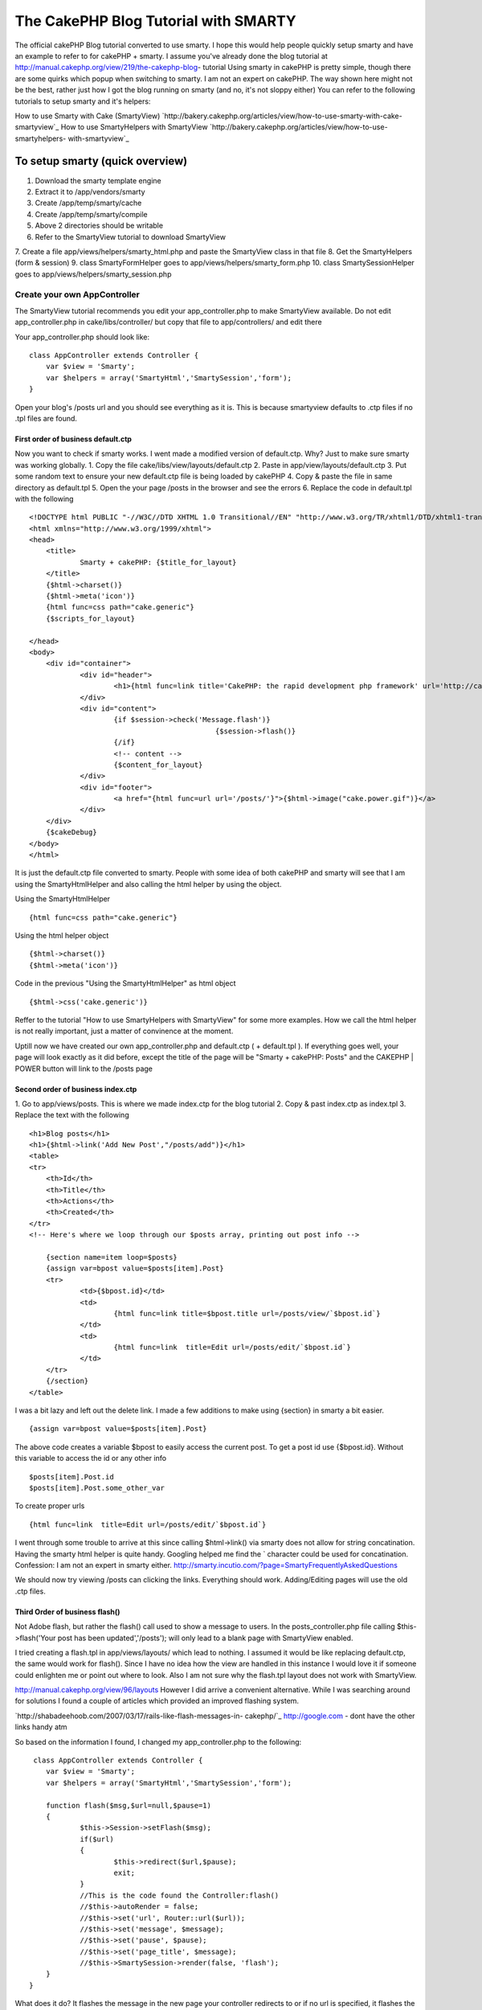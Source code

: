 The CakePHP Blog Tutorial with SMARTY
=====================================

The official cakePHP Blog tutorial converted to use smarty. I hope
this would help people quickly setup smarty and have an example to
refer to for cakePHP + smarty. I assume you've already done the blog
tutorial at http://manual.cakephp.org/view/219/the-cakephp-blog-
tutorial
Using smarty in cakePHP is pretty simple, though there are some quirks
which popup when switching to smarty. I am not an expert on cakePHP.
The way shown here might not be the best, rather just how I got the
blog running on smarty (and no, it's not sloppy either)
You can refer to the following tutorials to setup smarty and it's
helpers:

How to use Smarty with Cake (SmartyView)
`http://bakery.cakephp.org/articles/view/how-to-use-smarty-with-cake-
smartyview`_
How to use SmartyHelpers with SmartyView
`http://bakery.cakephp.org/articles/view/how-to-use-smartyhelpers-
with-smartyview`_


To setup smarty (quick overview)
````````````````````````````````
1. Download the smarty template engine
2. Extract it to /app/vendors/smarty
3. Create /app/temp/smarty/cache
4. Create /app/temp/smarty/compile
5. Above 2 directories should be writable
6. Refer to the SmartyView tutorial to download SmartyView
7. Create a file app/views/helpers/smarty_html.php and paste the
SmartyView class in that file
8. Get the SmartyHelpers (form & session)
9. class SmartyFormHelper goes to app/views/helpers/smarty_form.php
10. class SmartySessionHelper goes to
app/views/helpers/smarty_session.php


Create your own AppController
+++++++++++++++++++++++++++++
The SmartyView tutorial recommends you edit your app_controller.php to
make SmartyView available. Do not edit app_controller.php in
cake/libs/controller/ but copy that file to app/controllers/ and edit
there

Your app_controller.php should look like:

::

    
    class AppController extends Controller {
    	var $view = 'Smarty';
    	var $helpers = array('SmartyHtml','SmartySession','form');
    }

Open your blog's /posts url and you should see everything as it is.
This is because smartyview defaults to .ctp files if no .tpl files are
found.



First order of business default.ctp
~~~~~~~~~~~~~~~~~~~~~~~~~~~~~~~~~~~
Now you want to check if smarty works. I went made a modified version
of default.ctp. Why?
Just to make sure smarty was working globally.
1. Copy the file cake/libs/view/layouts/default.ctp
2. Paste in app/view/layouts/default.ctp
3. Put some random text to ensure your new default.ctp file is being
loaded by cakePHP
4. Copy & paste the file in same directory as default.tpl
5. Open the your page /posts in the browser and see the errors
6. Replace the code in default.tpl with the following

::

    
    <!DOCTYPE html PUBLIC "-//W3C//DTD XHTML 1.0 Transitional//EN" "http://www.w3.org/TR/xhtml1/DTD/xhtml1-transitional.dtd">
    <html xmlns="http://www.w3.org/1999/xhtml">
    <head>
    	<title>
    		Smarty + cakePHP: {$title_for_layout}
    	</title>
    	{$html->charset()}
    	{$html->meta('icon')}
    	{html func=css path="cake.generic"}
    	{$scripts_for_layout} 
    	
    </head>
    <body>
    	<div id="container">
    		<div id="header">
    			<h1>{html func=link title='CakePHP: the rapid development php framework' url='http://cakephp.org'}</h1>
    		</div>
    		<div id="content">
    			{if $session->check('Message.flash')}
    						{$session->flash()}
    			{/if}
    			<!-- content -->
    			{$content_for_layout}
    		</div>
    		<div id="footer">
    			<a href="{html func=url url='/posts/'}">{$html->image("cake.power.gif")}</a> 
    		</div>
    	</div>
    	{$cakeDebug}
    </body>
    </html>

It is just the default.ctp file converted to smarty. People with some
idea of both cakePHP and smarty will see that I am using the
SmartyHtmlHelper and also calling the html helper by using the object.

Using the SmartyHtmlHelper

::

    
     {html func=css path="cake.generic"}
     

Using the html helper object

::

    
    {$html->charset()}
    {$html->meta('icon')}

Code in the previous "Using the SmartyHtmlHelper" as html object

::

    
    {$html->css('cake.generic')}

Reffer to the tutorial "How to use SmartyHelpers with SmartyView" for
some more examples. How we call the html helper is not really
important, just a matter of convinence at the moment.

Uptill now we have created our own app_controller.php and default.ctp
( + default.tpl ). If everything goes well, your page will look
exactly as it did before, except the title of the page will be "Smarty
+ cakePHP: Posts" and the CAKEPHP | POWER button will link to the
/posts page


Second order of business index.ctp
~~~~~~~~~~~~~~~~~~~~~~~~~~~~~~~~~~
1. Go to app/views/posts. This is where we made index.ctp for the blog
tutorial
2. Copy & past index.ctp as index.tpl
3. Replace the text with the following

::

    
    <h1>Blog posts</h1>
    <h1>{$html->link('Add New Post',"/posts/add")}</h1>
    <table>
    <tr>
    	<th>Id</th>
    	<th>Title</th>
    	<th>Actions</th>
    	<th>Created</th>
    </tr>
    <!-- Here's where we loop through our $posts array, printing out post info -->
    	
    	{section name=item loop=$posts}
    	{assign var=bpost value=$posts[item].Post}
    	<tr>
    		<td>{$bpost.id}</td>
    		<td>
    			{html func=link title=$bpost.title url=/posts/view/`$bpost.id`}
    		</td>
    		<td>
    			{html func=link  title=Edit url=/posts/edit/`$bpost.id`}
    		</td>
    	</tr>
    	{/section}
    </table>

I was a bit lazy and left out the delete link. I made a few additions
to make using {section} in smarty a bit easier.


::

    
    {assign var=bpost value=$posts[item].Post}

The above code creates a variable $bpost to easily access the current
post. To get a post id use {$bpost.id}. Without this variable to
access the id or any other info

::

    
    $posts[item].Post.id
    $posts[item].Post.some_other_var


To create proper urls

::

    
    {html func=link  title=Edit url=/posts/edit/`$bpost.id`}

I went through some trouble to arrive at this since calling
$html->link() via smarty does not allow for string
concatination. Having the smarty html helper is quite handy. Googling
helped me find the ` character could be used for concatination.
Confession: I am not an expert in smarty either.
`http://smarty.incutio.com/?page=SmartyFrequentlyAskedQuestions`_

We should now try viewing /posts can clicking the links. Everything
should work. Adding/Editing pages will use the old .ctp files.



Third Order of business flash()
~~~~~~~~~~~~~~~~~~~~~~~~~~~~~~~
Not Adobe flash, but rather the flash() call used to show a message to
users. In the posts_controller.php file calling $this->flash('Your
post has been updated','/posts'); will only lead to a blank page with
SmartyView enabled.

I tried creating a flash.tpl in app/views/layouts/ which lead to
nothing. I assumed it would be like replacing default.ctp, the same
would work for flash(). Since I have no idea how the view are handled
in this instance I would love it if someone could enlighten me or
point out where to look. Also I am not sure why the flash.tpl layout
does not work with SmartyView.

`http://manual.cakephp.org/view/96/layouts`_
However I did arrive a convenient alternative. While I was searching
around for solutions I found a couple of articles which provided an
improved flashing system.

`http://shabadeehoob.com/2007/03/17/rails-like-flash-messages-in-
cakephp/`_ `http://google.com`_ - dont have the other links handy atm

So based on the information I found, I changed my app_controller.php
to the following:

::

    
     class AppController extends Controller {
    	var $view = 'Smarty';
    	var $helpers = array('SmartyHtml','SmartySession','form');
    
    	function flash($msg,$url=null,$pause=1)
    	{
    	  	$this->Session->setFlash($msg);
    	  	if($url)
    	  	{
    	  		$this->redirect($url,$pause);
    	  		exit;
    	  	}
    		//This is the code found the Controller:flash()
    		//$this->autoRender = false;
    		//$this->set('url', Router::url($url));
    		//$this->set('message', $message);
    		//$this->set('pause', $pause);
    		//$this->set('page_title', $message);
    		//$this->SmartySession->render(false, 'flash');
    	}
    }
     

What does it do?
It flashes the message in the new page your controller redirects to or
if no url is specified, it flashes the message on the same page.

The API pages on cakephp.org helped me look up the code for the
various message flash related

The code that allows this in the default.tpl file

::

    
    			{if $session->check('Message.flash')}
    				{$session->flash()}
    			{/if}
     

The code is not fully functional since the $pause variable is
meaningless. But it accomplishes the objective of flashing messages.

Note: For some reason, there will be a 1 displayed in a new line after
the flashed message. I tracked it down to flash() in
cake\libs\view\helpers\session.php. I replaced return true;
with return null;
It's not the proper way to do something phpCake but I've no idea how
the session->flash() gets called while rendering so this patching is
just a convinent solution. If anyone know how prevent the return value
from flash() being displayed please let me know.


Other Notes
```````````
1. I've not enabled the SmartyFormHelper, and am using the default
form helper
2. The entire blog tutorial has not been replaced to render with
smarty. Just the main layout and the /posts page
3. The flash() system needs a slight patching of the sessions.php file
4. The blog is my first attempt at cakePHP coding, I spent only a few
hours doing the blog and converting it and writing the tut
5. cakePHP is really easy to use. I spent only 2-3 days reading the
manual (couple of hours each day)
6. Read the manual first. My tinkering would not have been possible
otherwise.


Fun stuff
+++++++++
I crashed my apache server a couple times while trying to include
helpers in app_controller.php. It crashed when I tried to include
'flash' in the var $helpers = array(). Why did I do that? Simply
thought there was a flash helper :-P. It also crashed when I put
'SmartyHtml','SmartySession' without setting up their files properly.

I used Eclipse PDT as my IDE. If you want to use it with cakePHP check
out the following link:
`http://bakery.cakephp.org/articles/view/setting-up-eclipse-to-work-
with-cake`_


My heartfelt thanks to the guys how made the Smarty classes for
cakePHP, the ones who wrote the tutorials I referred to.



.. _http://google.com: http://google.com/
.. _http://shabadeehoob.com/2007/03/17/rails-like-flash-messages-in-cakephp/: http://shabadeehoob.com/2007/03/17/rails-like-flash-messages-in-cakephp/
.. _http://bakery.cakephp.org/articles/view/how-to-use-smarty-with-cake-smartyview: http://bakery.cakephp.org/articles/view/how-to-use-smarty-with-cake-smartyview
.. _http://manual.cakephp.org/view/96/layouts: http://manual.cakephp.org/view/96/layouts
.. _http://bakery.cakephp.org/articles/view/how-to-use-smartyhelpers-with-smartyview: http://bakery.cakephp.org/articles/view/how-to-use-smartyhelpers-with-smartyview
.. _http://smarty.incutio.com/?page=SmartyFrequentlyAskedQuestions: http://smarty.incutio.com/?page=SmartyFrequentlyAskedQuestions
.. _http://bakery.cakephp.org/articles/view/setting-up-eclipse-to-work-with-cake: http://bakery.cakephp.org/articles/view/setting-up-eclipse-to-work-with-cake

.. author:: HyperCas
.. categories:: articles, tutorials
.. tags:: blog,smartyview,smarty,beginner,Tutorials

